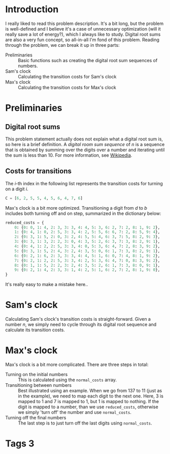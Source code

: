 * Introduction
I really liked to read this problem description. It's a bit long, but the problem is well-defined and I believe it's a case of unnecessary optimization (will it really save a lot of energy?), which I always like to study.  Digital root sums are also a very fun concept, so all-in-all I'm fond of this problem. Reading through the problem, we can break it up in three parts:
- Preliminaries :: Basic functions such as creating the digital root sum sequences of numbers.
- Sam's clock :: Calculating the transition costs for Sam's clock
- Max's clock :: Calculating the transition costs for Max's clock

* Preliminaries
** Digital root sums
This problem statement actually does not explain what a digital root sum is, so here is a brief definition. A /digital room sum sequence/ of $n$ is a sequence that is obtained by summing over the digits over a number and iterating until the sum is less than 10. For more information, see [[https://en.wikipedia.org/wiki/Digital_root][Wikipedia]].


** Costs for transitions
The $i$-th index in the following list represents  the transition costs for turning on a digit $i$.
#+BEGIN_SRC python
C = [6, 2, 5, 5, 4, 5, 6, 4, 7, 6]
#+END_SRC

Max's clock is a bit more optimized. Transitioning a digit from $d$ to $b$ includes both turning off and on step, summarized in the dictionary below:
#+BEGIN_SRC python
reduced_costs = {
    0: {0: 0, 1: 4, 2: 3, 3: 3, 4: 4, 5: 3, 6: 2, 7: 2, 8: 1, 9: 2},
    1: {0: 4, 1: 0, 2: 5, 3: 3, 4: 2, 5: 5, 6: 6, 7: 2, 8: 5, 9: 4},
    2: {0: 3, 1: 5, 2: 0, 3: 2, 4: 5, 5: 4, 6: 3, 7: 5, 8: 2, 9: 3},
    3: {0: 3, 1: 3, 2: 2, 3: 0, 4: 3, 5: 2, 6: 3, 7: 3, 8: 2, 9: 1},
    4: {0: 4, 1: 2, 2: 5, 3: 3, 4: 0, 5: 3, 6: 4, 7: 2, 8: 3, 9: 2},
    5: {0: 3, 1: 5, 2: 4, 3: 2, 4: 3, 5: 0, 6: 1, 7: 3, 8: 2, 9: 1},
    6: {0: 2, 1: 6, 2: 3, 3: 3, 4: 4, 5: 1, 6: 0, 7: 4, 8: 1, 9: 2},
    7: {0: 2, 1: 2, 2: 5, 3: 3, 4: 2, 5: 3, 6: 4, 7: 0, 8: 3, 9: 2},
    8: {0: 1, 1: 5, 2: 2, 3: 2, 4: 3, 5: 2, 6: 1, 7: 3, 8: 0, 9: 1},
    9: {0: 2, 1: 4, 2: 3, 3: 1, 4: 2, 5: 1, 6: 2, 7: 2, 8: 1, 9: 0},
}
#+END_SRC

It's really easy to make a mistake here..

* Sam's clock
Calculating Sam's clock's transition costs is straight-forward. Given a number $n$, we simply need to cycle through its digital root sequence and calculate its transition costs.


* Max's clock
Max's clock is a bit more complicated. There are three steps in total:
- Turning on the initial numbers :: This is calculated using the ~normal_costs~ array.
- Transitioning between numbers :: Best illustrated using an example. When we go from 137 to 11 (just as in the example), we need to map each digit to the next one. Here, 3 is mapped to 1 and 7 is mapped to 1, but 1 is mapped to nothing. If the digit is mapped to a number, than we use ~reduced_costs~, otherwise we simply 'turn off' the number and use ~normal_costs~.
- Turning off the final numbers :: The last step is to just turn off the last digits using ~normal_costs~.

* Tags :3:
